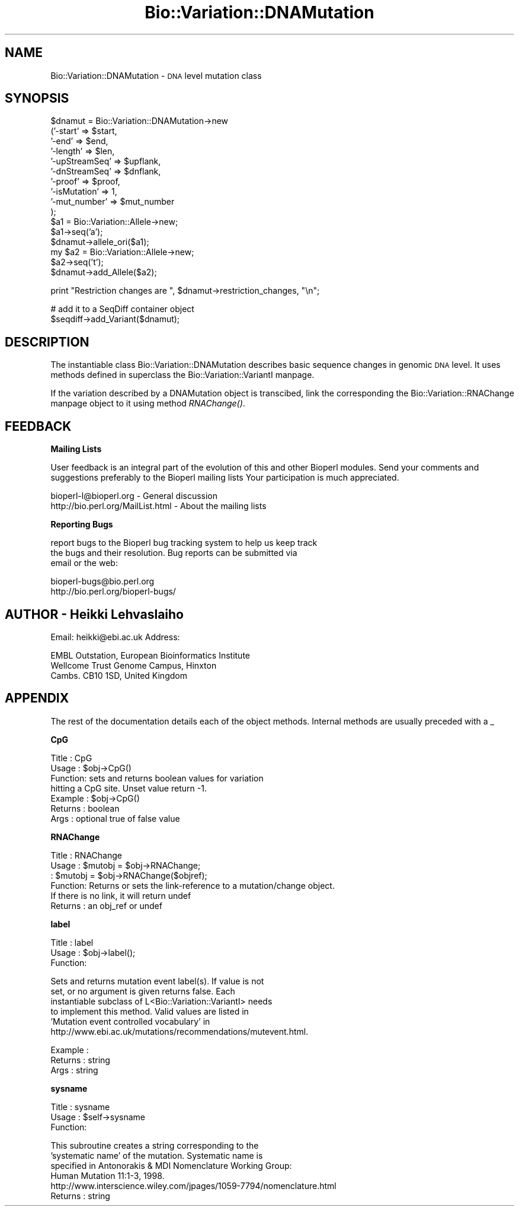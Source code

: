 .\" Automatically generated by Pod::Man version 1.02
.\" Wed Jun 27 13:30:37 2001
.\"
.\" Standard preamble:
.\" ======================================================================
.de Sh \" Subsection heading
.br
.if t .Sp
.ne 5
.PP
\fB\\$1\fR
.PP
..
.de Sp \" Vertical space (when we can't use .PP)
.if t .sp .5v
.if n .sp
..
.de Ip \" List item
.br
.ie \\n(.$>=3 .ne \\$3
.el .ne 3
.IP "\\$1" \\$2
..
.de Vb \" Begin verbatim text
.ft CW
.nf
.ne \\$1
..
.de Ve \" End verbatim text
.ft R

.fi
..
.\" Set up some character translations and predefined strings.  \*(-- will
.\" give an unbreakable dash, \*(PI will give pi, \*(L" will give a left
.\" double quote, and \*(R" will give a right double quote.  | will give a
.\" real vertical bar.  \*(C+ will give a nicer C++.  Capital omega is used
.\" to do unbreakable dashes and therefore won't be available.  \*(C` and
.\" \*(C' expand to `' in nroff, nothing in troff, for use with C<>
.tr \(*W-|\(bv\*(Tr
.ds C+ C\v'-.1v'\h'-1p'\s-2+\h'-1p'+\s0\v'.1v'\h'-1p'
.ie n \{\
.    ds -- \(*W-
.    ds PI pi
.    if (\n(.H=4u)&(1m=24u) .ds -- \(*W\h'-12u'\(*W\h'-12u'-\" diablo 10 pitch
.    if (\n(.H=4u)&(1m=20u) .ds -- \(*W\h'-12u'\(*W\h'-8u'-\"  diablo 12 pitch
.    ds L" ""
.    ds R" ""
.    ds C` `
.    ds C' '
'br\}
.el\{\
.    ds -- \|\(em\|
.    ds PI \(*p
.    ds L" ``
.    ds R" ''
'br\}
.\"
.\" If the F register is turned on, we'll generate index entries on stderr
.\" for titles (.TH), headers (.SH), subsections (.Sh), items (.Ip), and
.\" index entries marked with X<> in POD.  Of course, you'll have to process
.\" the output yourself in some meaningful fashion.
.if \nF \{\
.    de IX
.    tm Index:\\$1\t\\n%\t"\\$2"
.    .
.    nr % 0
.    rr F
.\}
.\"
.\" For nroff, turn off justification.  Always turn off hyphenation; it
.\" makes way too many mistakes in technical documents.
.hy 0
.if n .na
.\"
.\" Accent mark definitions (@(#)ms.acc 1.5 88/02/08 SMI; from UCB 4.2).
.\" Fear.  Run.  Save yourself.  No user-serviceable parts.
.bd B 3
.    \" fudge factors for nroff and troff
.if n \{\
.    ds #H 0
.    ds #V .8m
.    ds #F .3m
.    ds #[ \f1
.    ds #] \fP
.\}
.if t \{\
.    ds #H ((1u-(\\\\n(.fu%2u))*.13m)
.    ds #V .6m
.    ds #F 0
.    ds #[ \&
.    ds #] \&
.\}
.    \" simple accents for nroff and troff
.if n \{\
.    ds ' \&
.    ds ` \&
.    ds ^ \&
.    ds , \&
.    ds ~ ~
.    ds /
.\}
.if t \{\
.    ds ' \\k:\h'-(\\n(.wu*8/10-\*(#H)'\'\h"|\\n:u"
.    ds ` \\k:\h'-(\\n(.wu*8/10-\*(#H)'\`\h'|\\n:u'
.    ds ^ \\k:\h'-(\\n(.wu*10/11-\*(#H)'^\h'|\\n:u'
.    ds , \\k:\h'-(\\n(.wu*8/10)',\h'|\\n:u'
.    ds ~ \\k:\h'-(\\n(.wu-\*(#H-.1m)'~\h'|\\n:u'
.    ds / \\k:\h'-(\\n(.wu*8/10-\*(#H)'\z\(sl\h'|\\n:u'
.\}
.    \" troff and (daisy-wheel) nroff accents
.ds : \\k:\h'-(\\n(.wu*8/10-\*(#H+.1m+\*(#F)'\v'-\*(#V'\z.\h'.2m+\*(#F'.\h'|\\n:u'\v'\*(#V'
.ds 8 \h'\*(#H'\(*b\h'-\*(#H'
.ds o \\k:\h'-(\\n(.wu+\w'\(de'u-\*(#H)/2u'\v'-.3n'\*(#[\z\(de\v'.3n'\h'|\\n:u'\*(#]
.ds d- \h'\*(#H'\(pd\h'-\w'~'u'\v'-.25m'\f2\(hy\fP\v'.25m'\h'-\*(#H'
.ds D- D\\k:\h'-\w'D'u'\v'-.11m'\z\(hy\v'.11m'\h'|\\n:u'
.ds th \*(#[\v'.3m'\s+1I\s-1\v'-.3m'\h'-(\w'I'u*2/3)'\s-1o\s+1\*(#]
.ds Th \*(#[\s+2I\s-2\h'-\w'I'u*3/5'\v'-.3m'o\v'.3m'\*(#]
.ds ae a\h'-(\w'a'u*4/10)'e
.ds Ae A\h'-(\w'A'u*4/10)'E
.    \" corrections for vroff
.if v .ds ~ \\k:\h'-(\\n(.wu*9/10-\*(#H)'\s-2\u~\d\s+2\h'|\\n:u'
.if v .ds ^ \\k:\h'-(\\n(.wu*10/11-\*(#H)'\v'-.4m'^\v'.4m'\h'|\\n:u'
.    \" for low resolution devices (crt and lpr)
.if \n(.H>23 .if \n(.V>19 \
\{\
.    ds : e
.    ds 8 ss
.    ds o a
.    ds d- d\h'-1'\(ga
.    ds D- D\h'-1'\(hy
.    ds th \o'bp'
.    ds Th \o'LP'
.    ds ae ae
.    ds Ae AE
.\}
.rm #[ #] #H #V #F C
.\" ======================================================================
.\"
.IX Title "Bio::Variation::DNAMutation 3"
.TH Bio::Variation::DNAMutation 3 "perl v5.6.0" "2001-05-16" "User Contributed Perl Documentation"
.UC
.SH "NAME"
Bio::Variation::DNAMutation \- \s-1DNA\s0 level mutation class
.SH "SYNOPSIS"
.IX Header "SYNOPSIS"
.Vb 16
\&    $dnamut = Bio::Variation::DNAMutation->new
\&        ('-start'         => $start,
\&         '-end'           => $end,
\&         '-length'        => $len,
\&         '-upStreamSeq'   => $upflank,
\&         '-dnStreamSeq'   => $dnflank,
\&         '-proof'         => $proof,
\&         '-isMutation'    => 1,
\&         '-mut_number'    => $mut_number
\&        );
\&    $a1 = Bio::Variation::Allele->new;
\&    $a1->seq('a');
\&    $dnamut->allele_ori($a1);
\&    my $a2 = Bio::Variation::Allele->new;
\&    $a2->seq('t');
\&    $dnamut->add_Allele($a2);
.Ve
.Vb 1
\&    print "Restriction changes are ", $dnamut->restriction_changes, "\en";
.Ve
.Vb 2
\&    # add it to a SeqDiff container object
\&    $seqdiff->add_Variant($dnamut);
.Ve
.SH "DESCRIPTION"
.IX Header "DESCRIPTION"
The instantiable class Bio::Variation::DNAMutation describes basic
sequence changes in genomic \s-1DNA\s0 level. It uses methods defined in
superclass the Bio::Variation::VariantI manpage.
.PP
If the variation described by a DNAMutation object is transcibed, link
the corresponding the Bio::Variation::RNAChange manpage object to it using
method \fIRNAChange()\fR.
.SH "FEEDBACK"
.IX Header "FEEDBACK"
.Sh "Mailing Lists"
.IX Subsection "Mailing Lists"
User feedback is an integral part of the evolution of this and other
Bioperl modules. Send your comments and suggestions preferably to the 
Bioperl mailing lists  Your participation is much appreciated.
.PP
.Vb 2
\&  bioperl-l@bioperl.org                         - General discussion
\&  http://bio.perl.org/MailList.html             - About the mailing lists
.Ve
.Sh "Reporting Bugs"
.IX Subsection "Reporting Bugs"
report bugs to the Bioperl bug tracking system to help us keep track
 the bugs and their resolution.  Bug reports can be submitted via
 email or the web:
.PP
.Vb 2
\&  bioperl-bugs@bio.perl.org
\&  http://bio.perl.org/bioperl-bugs/
.Ve
.SH "AUTHOR \- Heikki Lehvaslaiho"
.IX Header "AUTHOR - Heikki Lehvaslaiho"
Email:  heikki@ebi.ac.uk
Address: 
.PP
.Vb 3
\&     EMBL Outstation, European Bioinformatics Institute
\&     Wellcome Trust Genome Campus, Hinxton
\&     Cambs. CB10 1SD, United Kingdom
.Ve
.SH "APPENDIX"
.IX Header "APPENDIX"
The rest of the documentation details each of the object
methods. Internal methods are usually preceded with a _
.Sh "CpG"
.IX Subsection "CpG"
.Vb 7
\& Title   : CpG
\& Usage   : $obj->CpG()
\& Function: sets and returns boolean values for variation 
\&           hitting a CpG site.  Unset value return -1.
\& Example : $obj->CpG()
\& Returns : boolean
\& Args    : optional true of false value
.Ve
.Sh "RNAChange"
.IX Subsection "RNAChange"
.Vb 6
\& Title   : RNAChange
\& Usage   : $mutobj = $obj->RNAChange;
\&         : $mutobj = $obj->RNAChange($objref);
\& Function: Returns or sets the link-reference to a mutation/change object.
\&           If there is no link, it will return undef
\& Returns : an obj_ref or undef
.Ve
.Sh "label"
.IX Subsection "label"
.Vb 3
\& Title   : label
\& Usage   : $obj->label();
\& Function:
.Ve
.Vb 6
\&            Sets and returns mutation event label(s).  If value is not
\&            set, or no argument is given returns false.  Each
\&            instantiable subclass of L<Bio::Variation::VariantI> needs
\&            to implement this method. Valid values are listed in
\&            'Mutation event controlled vocabulary' in
\&            http://www.ebi.ac.uk/mutations/recommendations/mutevent.html.
.Ve
.Vb 3
\& Example : 
\& Returns : string
\& Args    : string
.Ve
.Sh "sysname"
.IX Subsection "sysname"
.Vb 3
\& Title   : sysname
\& Usage   : $self->sysname
\& Function:
.Ve
.Vb 6
\&           This subroutine creates a string corresponding to the
\&           'systematic name' of the mutation. Systematic name is
\&           specified in Antonorakis & MDI Nomenclature Working Group:
\&           Human Mutation 11:1-3, 1998. 
\&           http://www.interscience.wiley.com/jpages/1059-7794/nomenclature.html
\& Returns : string
.Ve
